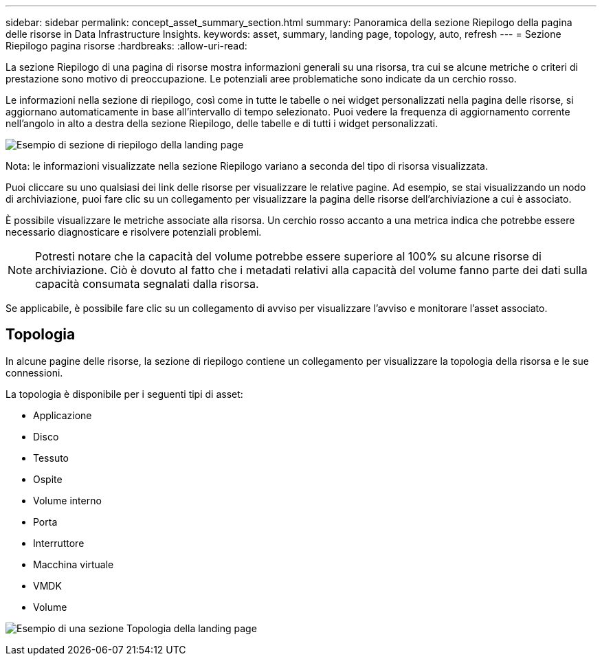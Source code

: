 ---
sidebar: sidebar 
permalink: concept_asset_summary_section.html 
summary: Panoramica della sezione Riepilogo della pagina delle risorse in Data Infrastructure Insights. 
keywords: asset, summary, landing page, topology, auto, refresh 
---
= Sezione Riepilogo pagina risorse
:hardbreaks:
:allow-uri-read: 


[role="lead"]
La sezione Riepilogo di una pagina di risorse mostra informazioni generali su una risorsa, tra cui se alcune metriche o criteri di prestazione sono motivo di preoccupazione.  Le potenziali aree problematiche sono indicate da un cerchio rosso.

Le informazioni nella sezione di riepilogo, così come in tutte le tabelle o nei widget personalizzati nella pagina delle risorse, si aggiornano automaticamente in base all'intervallo di tempo selezionato.  Puoi vedere la frequenza di aggiornamento corrente nell'angolo in alto a destra della sezione Riepilogo, delle tabelle e di tutti i widget personalizzati.

image:Summary_Section_Example.png["Esempio di sezione di riepilogo della landing page"]

Nota: le informazioni visualizzate nella sezione Riepilogo variano a seconda del tipo di risorsa visualizzata.

Puoi cliccare su uno qualsiasi dei link delle risorse per visualizzare le relative pagine.  Ad esempio, se stai visualizzando un nodo di archiviazione, puoi fare clic su un collegamento per visualizzare la pagina delle risorse dell'archiviazione a cui è associato.

È possibile visualizzare le metriche associate alla risorsa.  Un cerchio rosso accanto a una metrica indica che potrebbe essere necessario diagnosticare e risolvere potenziali problemi.


NOTE: Potresti notare che la capacità del volume potrebbe essere superiore al 100% su alcune risorse di archiviazione.  Ciò è dovuto al fatto che i metadati relativi alla capacità del volume fanno parte dei dati sulla capacità consumata segnalati dalla risorsa.

Se applicabile, è possibile fare clic su un collegamento di avviso per visualizzare l'avviso e monitorare l'asset associato.



== Topologia

In alcune pagine delle risorse, la sezione di riepilogo contiene un collegamento per visualizzare la topologia della risorsa e le sue connessioni.

La topologia è disponibile per i seguenti tipi di asset:

* Applicazione
* Disco
* Tessuto
* Ospite
* Volume interno
* Porta
* Interruttore
* Macchina virtuale
* VMDK
* Volume


image:TopologyExample.png["Esempio di una sezione Topologia della landing page"]
